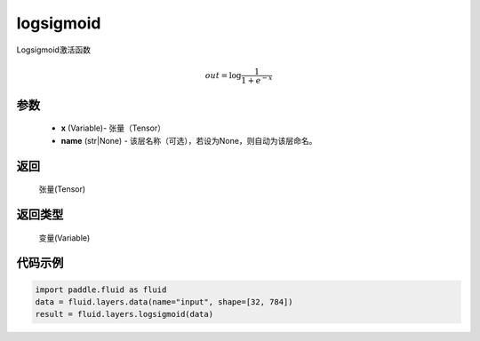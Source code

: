 .. _cn_api_fluid_layers_logsigmoid:

logsigmoid
-------------------------------

.. py:function:: paddle.fluid.layers.logsigmoid(x, name=None)

Logsigmoid激活函数


.. math::

    out = \log \frac{1}{1 + e^{-x}}


参数
::::::::::::

    - **x** (Variable)- 张量（Tensor）
    - **name** (str|None) - 该层名称（可选），若设为None，则自动为该层命名。

返回
::::::::::::
 张量(Tensor)

返回类型
::::::::::::
 变量(Variable)

代码示例
::::::::::::

.. code-block:: python

    import paddle.fluid as fluid
    data = fluid.layers.data(name="input", shape=[32, 784])
    result = fluid.layers.logsigmoid(data)









